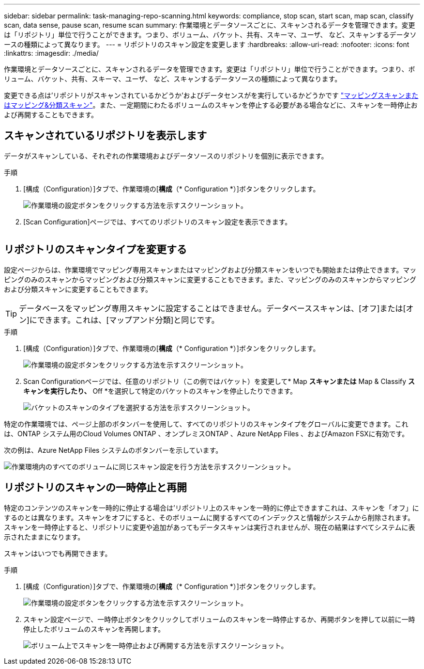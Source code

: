 ---
sidebar: sidebar 
permalink: task-managing-repo-scanning.html 
keywords: compliance, stop scan, start scan, map scan, classify scan, data sense, pause scan, resume scan 
summary: 作業環境とデータソースごとに、スキャンされるデータを管理できます。変更は「リポジトリ」単位で行うことができます。つまり、ボリューム、バケット、共有、スキーマ、ユーザ、 など、スキャンするデータソースの種類によって異なります。 
---
= リポジトリのスキャン設定を変更します
:hardbreaks:
:allow-uri-read: 
:nofooter: 
:icons: font
:linkattrs: 
:imagesdir: ./media/


[role="lead"]
作業環境とデータソースごとに、スキャンされるデータを管理できます。変更は「リポジトリ」単位で行うことができます。つまり、ボリューム、バケット、共有、スキーマ、ユーザ、 など、スキャンするデータソースの種類によって異なります。

変更できる点は'リポジトリがスキャンされているかどうか'およびデータセンスがを実行しているかどうかです link:concept-cloud-compliance.html#whats-the-difference-between-mapping-and-classification-scans["マッピングスキャンまたはマッピング&分類スキャン"]。また、一定期間にわたるボリュームのスキャンを停止する必要がある場合などに、スキャンを一時停止および再開することもできます。



== スキャンされているリポジトリを表示します

データがスキャンしている、それぞれの作業環境およびデータソースのリポジトリを個別に表示できます。

.手順
. [構成（Configuration）]タブで、作業環境の[*構成*（* Configuration *）]ボタンをクリックします。
+
image:screenshot_compliance_config_button.png["作業環境の設定ボタンをクリックする方法を示すスクリーンショット。"]

. [Scan Configuration]ページでは、すべてのリポジトリのスキャン設定を表示できます。
+
image:screenshot_compliance_repo_scan_settings.png[""]





== リポジトリのスキャンタイプを変更する

設定ページからは、作業環境でマッピング専用スキャンまたはマッピングおよび分類スキャンをいつでも開始または停止できます。マッピングのみのスキャンからマッピングおよび分類スキャンに変更することもできます。また、マッピングのみのスキャンからマッピングおよび分類スキャンに変更することもできます。


TIP: データベースをマッピング専用スキャンに設定することはできません。データベーススキャンは、[オフ]または[オン]にできます。これは、[マップアンド分類]と同じです。

.手順
. [構成（Configuration）]タブで、作業環境の[*構成*（* Configuration *）]ボタンをクリックします。
+
image:screenshot_compliance_config_button.png["作業環境の設定ボタンをクリックする方法を示すスクリーンショット。"]

. Scan Configurationページでは、任意のリポジトリ（この例ではバケット）を変更して* Map *スキャンまたは* Map & Classify *スキャンを実行したり、* Off *を選択して特定のバケットのスキャンを停止したりできます。
+
image:screenshot_compliance_repo_scanning.png["バケットのスキャンのタイプを選択する方法を示すスクリーンショット。"]



特定の作業環境では、ページ上部のボタンバーを使用して、すべてのリポジトリのスキャンタイプをグローバルに変更できます。これは、ONTAP システム用のCloud Volumes ONTAP 、オンプレミスONTAP 、Azure NetApp Files 、およびAmazon FSXに有効です。

次の例は、Azure NetApp Files システムのボタンバーを示しています。

image:screenshot_compliance_repo_scan_all.png["作業環境内のすべてのボリュームに同じスキャン設定を行う方法を示すスクリーンショット。"]



== リポジトリのスキャンの一時停止と再開

特定のコンテンツのスキャンを一時的に停止する場合は'リポジトリ上のスキャンを一時的に停止できますこれは、スキャンを「オフ」にするのとは異なります。スキャンをオフにすると、そのボリュームに関するすべてのインデックスと情報がシステムから削除されます。スキャンを一時停止すると、リポジトリに変更や追加があってもデータスキャンは実行されませんが、現在の結果はすべてシステムに表示されたままになります。

スキャンはいつでも再開できます。

.手順
. [構成（Configuration）]タブで、作業環境の[*構成*（* Configuration *）]ボタンをクリックします。
+
image:screenshot_compliance_config_button.png["作業環境の設定ボタンをクリックする方法を示すスクリーンショット。"]

. スキャン設定ページで、一時停止ボタンをクリックしてボリュームのスキャンを一時停止するか、再開ボタンを押して以前に一時停止したボリュームのスキャンを再開します。
+
image:screenshot_compliance_repo_pause_resume.png["ボリューム上でスキャンを一時停止および再開する方法を示すスクリーンショット。"]


